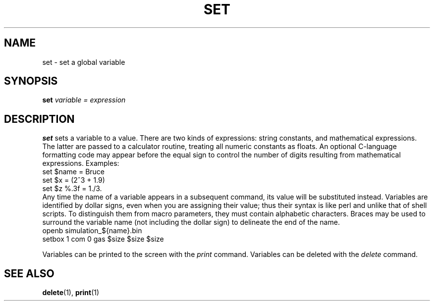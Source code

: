 .TH SET  1 "10 JULY 2000"  "HWTipsy Release 1.0" "TIPSY COMMANDS"
.SH NAME
set \- set a global variable
.SH SYNOPSIS
.B set
.I variable = expression
.SH DESCRIPTION
.B set
sets a variable to a value.  There are two kinds of expressions:
string constants, and mathematical expressions.  The latter are
passed to a calculator routine, treating all numeric constants as floats.
An optional C-language formatting code may appear before the equal sign
to control the number of digits resulting from mathematical expressions.
Examples:
   set $name = Bruce
   set $x = (2^3 + 1.9)
   set $z %.3f = 1./3.
.br
Any time the name of a variable appears in a subsequent command, its
value will be substituted instead.  Variables are identified by dollar
signs, even when you are assigning their value;
thus their syntax is like perl and unlike that of shell scripts.  
To distinguish them from macro parameters, they must contain
alphabetic characters.  Braces may be used to surround the variable
name (not including the dollar sign) to delineate the end of the name.
  openb simulation_${name}.bin
  setbox 1 com 0 gas $size $size $size

Variables can be printed to the screen with the 
.I print
command.
Variables can be deleted with the 
.I delete
command.
.SH SEE ALSO
.BR delete (1),
.BR print (1)

